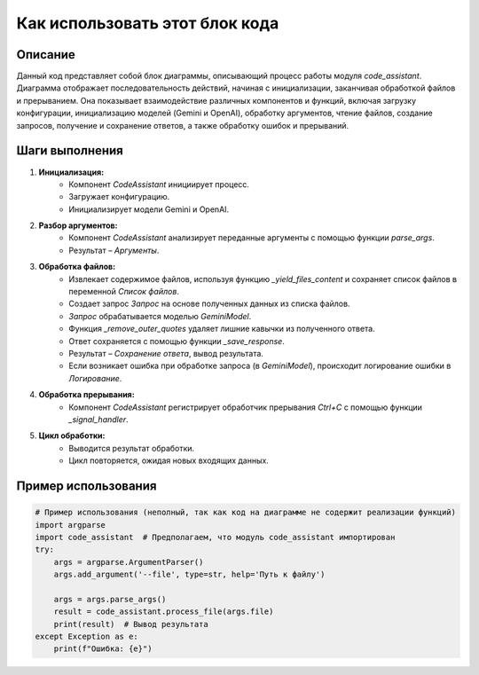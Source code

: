 Как использовать этот блок кода
=========================================================================================

Описание
-------------------------
Данный код представляет собой блок диаграммы, описывающий процесс работы модуля `code_assistant`. Диаграмма отображает последовательность действий, начиная с инициализации, заканчивая обработкой файлов и прерыванием.  Она показывает взаимодействие различных компонентов и функций, включая загрузку конфигурации, инициализацию моделей (Gemini и OpenAI), обработку аргументов, чтение файлов, создание запросов, получение и сохранение ответов, а также обработку ошибок и прерываний.

Шаги выполнения
-------------------------
1. **Инициализация:**
    - Компонент `CodeAssistant` инициирует процесс.
    - Загружает конфигурацию.
    - Инициализирует модели Gemini и OpenAI.
2. **Разбор аргументов:**
    - Компонент `CodeAssistant` анализирует переданные аргументы с помощью функции `parse_args`.
    - Результат – `Аргументы`.
3. **Обработка файлов:**
    - Извлекает содержимое файлов, используя функцию `_yield_files_content` и сохраняет список файлов в переменной `Список файлов`.
    - Создает запрос `Запрос` на основе полученных данных из списка файлов.
    - `Запрос` обрабатывается моделью `GeminiModel`.
    - Функция `_remove_outer_quotes` удаляет лишние кавычки из полученного ответа.
    - Ответ сохраняется с помощью функции `_save_response`.
    - Результат – `Сохранение ответа`, вывод результата.
    - Если возникает ошибка при обработке запроса (в `GeminiModel`), происходит логирование ошибки в `Логирование`.
4. **Обработка прерывания:**
    - Компонент `CodeAssistant` регистрирует обработчик прерывания `Ctrl+C` с помощью функции `_signal_handler`.
5. **Цикл обработки:**
    - Выводится результат обработки.
    - Цикл повторяется, ожидая новых входящих данных.

Пример использования
-------------------------
.. code-block:: python

    # Пример использования (неполный, так как код на диаграмме не содержит реализации функций)
    import argparse
    import code_assistant  # Предполагаем, что модуль code_assistant импортирован
    try:
        args = argparse.ArgumentParser()
        args.add_argument('--file', type=str, help='Путь к файлу')

        args = args.parse_args()
        result = code_assistant.process_file(args.file)
        print(result)  # Вывод результата
    except Exception as e:
        print(f"Ошибка: {e}")